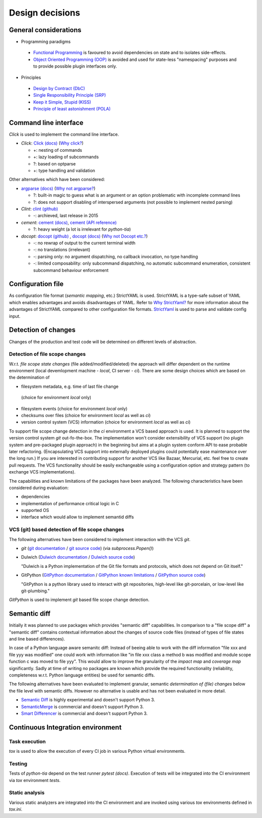 .. _design:

Design decisions
================

General considerations
----------------------

* Programming paradigms

 * `Functional Programming`_ is favoured to avoid dependencies on state
   and to isolates side-effects.
 * `Object Oriented Programming (OOP)`_ is avoided and used for state-less "namespacing"
   purposes and to provide possible plugin interfaces only.

* Principles

 * `Design by Contract (DbC)`_
 * `Single Responsibility Principle (SRP)`_
 * `Keep it Simple, Stupid (KISS)`_
 * `Principle of least astonishment (POLA)`_

.. _Design by Contract (DbC): https://en.wikipedia.org/wiki/Design_by_contract
.. _Functional Programming: https://en.wikipedia.org/wiki/Functional_programming
.. _Object Oriented Programming (OOP): https://en.wikipedia.org/wiki/Object-oriented_programming
.. _Keep it Simple, Stupid (KISS): https://en.wikipedia.org/wiki/KISS_principle
.. _Single Responsibility Principle (SRP): https://en.wikipedia.org/wiki/Single_responsibility_principle
.. _Principle Of Least Astonishment (POLA): https://en.wikipedia.org/wiki/Principle_of_least_astonishment

Command line interface
----------------------

*Click* is used to implement the command line interface.

* *Click*: `Click (docs)`_ (`Why click?`_)
  
  * +: nesting of commands
  * +: lazy loading of subcommands
  * ?: based on optparse
  * +: type handling and validation

Other alternatives which have been considered:

* `argparse (docs)`_ (`Why not argparse?`_)

  * ?: built-in magic to guess what is an argument or an option problematic with incomplete command lines
  * ?: does not support disabling of interspersed arguments (not possible to implement nested parsing)

* *Clint*: `clint (github)`_

  * -: archieved, last release in 2015

* *cement*: `cement (docs)`_, `cement (API reference)`_

  * ?: heavy weight (a lot is irrelevant for *python-tia*)

* *docopt*: `docopt (github)`_ , `docopt (docs)`_ (`Why not Docopt etc.?`_)
  
  * -: no rewrap of output to the current terminal width
  * -: no translations (irrelevant)
  * -: parsing only: no argument dispatching, no callback invocation, no type handling
  * -: limited composability: only subcommand dispatching, no automatic subcommand enumeration,
    consistent subcommand behaviour enforcement

.. _argparse (docs): <https://docs.python.org/3/library/argparse.html
.. _cement (docs): https://docs.builtoncement.com/
.. _cement (API reference): https://cement.readthedocs.io
.. _clint (github): https://github.com/kennethreitz/clint
.. _Click (docs): click.pocoo.org
.. _Why click?: http://click.pocoo.org/5/why/#why-click
.. _docopt (github): https://github.com/docopt/docopt
.. _docopt (docs): http://docopt.org/
.. _Why not argparse?: http://click.pocoo.org/5/why/#why-not-argparse
.. _Why not Docopt etc.?: http://click.pocoo.org/5/why/#why-not-docopt-etc

Configuration file
------------------

As configuration file format (*semantic mapping*, etc.) StrictYAML is used.
StrictYAML is a type-safe subset of YAML which enables advantages and avoids
disadvantages of YAML. Refer to `Why StrictYaml?`_ for more information about
the advantages of StrictYAML compared to other configuration file formats.
`StrictYaml`_ is used to parse and validate config input.

.. _StrictYaml: https://github.com/crdoconnor/strictyaml
.. _Why StrictYaml?: https://github.com/crdoconnor/strictyaml#why-strictyaml

Detection of changes
--------------------

Changes of the production and test code will be determined on different levels of abstraction.

Detection of file scope changes
...............................

W.r.t. `file scope state changes` (file added/modified/deleted) the approach will differ dependent
on the runtime environment (local devemlopment machine - `local`, CI server - `ci`).
There are some design choices which are based on the determination of

* filesystem metadata, e.g. time of last file change
 (choice for environment `local` only)
* filesystem events (choice for environment `local` only)
* checksums over files (choice for environment `local` as well as `ci`)
* version control system (VCS) information (choice for environment `local` as well as `ci`)

To support file scope change detection in the `ci` environment a VCS based approach is used.
It is planned to support the version control system `git` out-fo-the-box. The implementation
won't consider extensibility of VCS support (no plugin system and pre-packaged plugin approach)
in the beginning but aims at a plugin system conform API to ease probable later refactoring.
(Encapsulating VCS support into externally deployed plugins could potentially ease maintenance
over the long run.) If you are interested in contributing support for another VCS like Bazaar,
Mercurial, etc. feel free to create pull requests. The VCS functionality should be easily exchangeable
using a configuration option and strategy pattern (to exchange VCS implementations).

The capabilities and known limitations of the packages have been analyzed.
The following characteristics have been considered during evaluation:

- dependencies
- implementation of performance critical logic in C
- supported OS
- interface which would allow to implement semantid diffs

VCS (git) based detection of file scope changes
...............................................

The following alternatives have been considered to implement interaction with
the VCS `git`.

- `git` (`git documentation`_ / `git source code`_) (via `subprocess.Popen()`)
- Dulwich (`Dulwich documentation`_ / `Dulwich source code`_)

  "Dulwich is a Python implementation of the Git file formats and protocols, which does not depend on Git itself."

- GitPython (`GitPython documentation`_ / `GitPython known limitations`_ / `GitPython source code`_)

  "GitPython is a python library used to interact with git repositories, high-level like git-porcelain, or low-level like git-plumbing."

.. _git documentation: https://git-scm.com/doc
.. _git source code: https://github.com/git/git
.. _Dulwich documentation: https://www.dulwich.io/
.. _Dulwich source code: https://github.com/dulwich/dulwich
.. _GitPython documentation: http://gitpython.readthedocs.io/
.. _GitPython source code: https://github.com/gitpython-developers/GitPython
.. _GitPython known limitations: https://gitpython.readthedocs.io/en/stable/intro.html#limitations

`GitPython` is used to implement `git` based file scope change detection.

Semantic diff
-------------

Initially it was planned to use packages which provides "semantic diff" capabilities.
In comparison to a "file scope diff" a "semantic diff" contains contextual information
about the changes of source code files (instead of types of file states and line based differences).

In case of a Python language aware semanitc diff: Instead of beeing able to work with
the diff information "file xxx and file yyy was modified" one could work with information like
"in file xxx class a method b was modified and module scope function c was moved to file yyy".
This would allow to improve the granularity of the *impact map* and *coverage map* significantly.
Sadly at time of writing no packages are known which provide the required functionality
(reliability, completeness w.r.t. Python language entities) be used for semantic diffs.

The following alternatives have been evaluated to implement granular, semantic *determination of (file) changes* below the file level with semantic diffs.
However no alternative is usable and has not been evaluated in more detail.

- `Semantic Diff`_ is highly experimental and doesn't support Python 3.
- `SemanticMerge`_ is commercial and doesn't support Python 3.
- `Smart Differencer`_ is commercial and doesn't support Python 3.

.. _Semantic Diff: https://github.com/hoelzro/semantic-diff
.. _SemanticMerge: https://www.semanticmerge.com
.. _Smart Differencer: http://www.semanticdesigns.com/Products/SmartDifferencer/index.html

Continuous Integration environment
----------------------------------

Task execution
..............

`tox` is used to allow the execution of every CI job in various Python virtual environments.

Testing
.......

Tests of `python-tia` depend on the test runner `pytest (docs)`.
Execution of tests will be integrated into the CI environment via
`tox` environment `tests`.

.. _pytest (docs): https://docs.pytest.org

Static analysis
...............

Various static analyzers are integrated into the CI environment and
are invoked using various `tox` environments defined in `tox.ini`.
